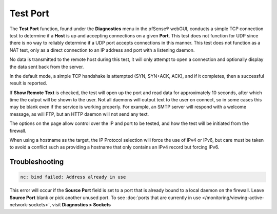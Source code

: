 Test Port
=========

The **Test Port** function, found under the **Diagnostics** menu in the
pfSense® webGUI, conducts a simple TCP connection test to determine if
a **Host** is up and accepting connections on a given **Port**. This
test does not function for UDP since there is no way to reliably
determine if a UDP port accepts connections in this manner. This test
does not function as
a NAT test, only as a direct connection to an IP address and port with a
listening daemon.

No data is transmitted to the remote host during this test, it will only
attempt to open a connection and optionally display the data sent back
from the server.

In the default mode, a simple TCP handshake is attempted (SYN, SYN+ACK,
ACK), and if it completes, then a successful result is reported.

If **Show Remote Text** is checked, the test will open up the port and
read data for approximately 10 seconds, after which time the output will
be shown to the user. Not all daemons will output text to the user on
connect, so in some cases this may be blank even if the service is
working properly. For example, an SMTP server will respond with a
welcome message, as will FTP, but an HTTP daemon will not send any text.

The options on the page allow control over the IP and port to be tested,
and how the test will be initiated from the firewall.

When using a hostname as the target, the IP Protocol selection will
force the use of IPv4 or IPv6, but care must be taken to avoid a
conflict such as providing a hostname that only contains an IPv4 record
but forcing IPv6.

Troubleshooting
---------------

.. code::

  nc: bind failed: Address already in use

This error will occur if the **Source Port** field is set to a port that
is already bound to a local daemon on the firewall. Leave **Source
Port** blank or pick another unused port. To see :doc:`ports that are currently in use </monitoring/viewing-active-network-sockets>`, visit **Diagnostics > Sockets**
